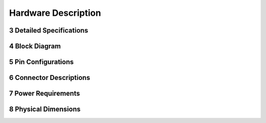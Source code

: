 
.. sectnum::
    :start: 3

Hardware Description
+++++++++++++++++++++

Detailed Specifications
=======================

Block Diagram
==============

Pin Configurations
===================

Connector Descriptions
======================

Power Requirements
===================

Physical Dimensions
===================
